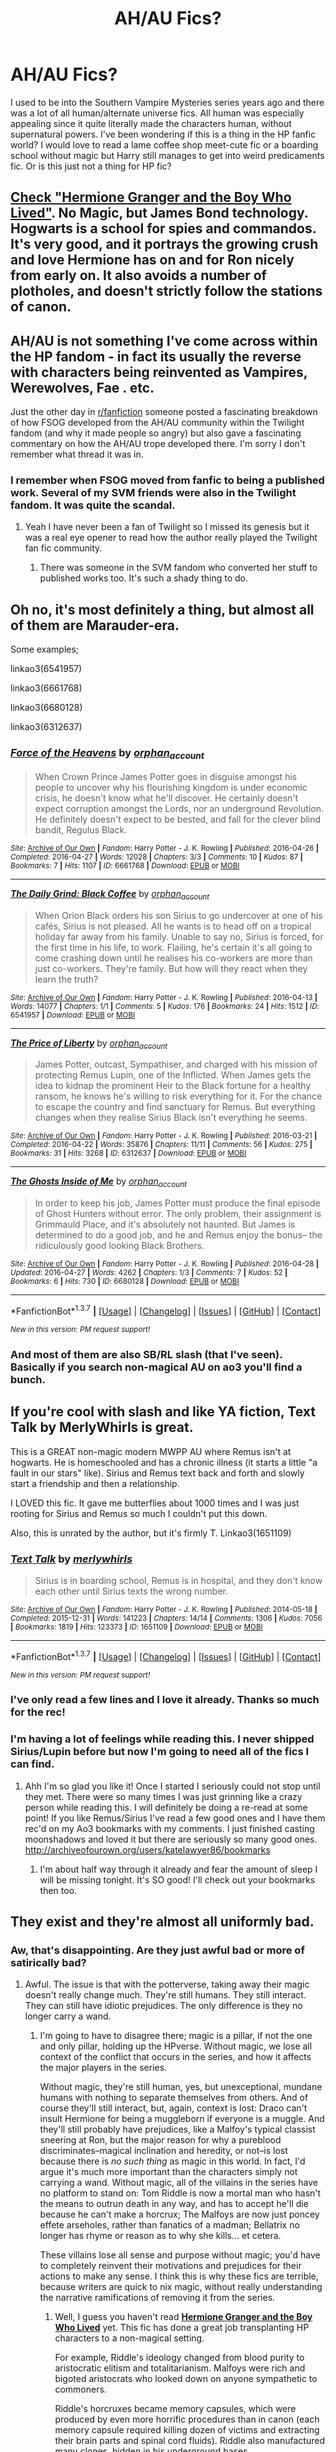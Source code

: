 #+TITLE: AH/AU Fics?

* AH/AU Fics?
:PROPERTIES:
:Author: morecks87
:Score: 4
:DateUnix: 1465089611.0
:DateShort: 2016-Jun-05
:FlairText: Request
:END:
I used to be into the Southern Vampire Mysteries series years ago and there was a lot of all human/alternate universe fics. All human was especially appealing since it quite literally made the characters human, without supernatural powers. I've been wondering if this is a thing in the HP fanfic world? I would love to read a lame coffee shop meet-cute fic or a boarding school without magic but Harry still manages to get into weird predicaments fic. Or is this just not a thing for HP fic?


** [[http://www.tthfanfic.org/story.php?no=30822][Check "Hermione Granger and the Boy Who Lived"]]. No Magic, but James Bond technology. Hogwarts is a school for spies and commandos. It's very good, and it portrays the growing crush and love Hermione has on and for Ron nicely from early on. It also avoids a number of plotholes, and doesn't strictly follow the stations of canon.
:PROPERTIES:
:Author: Starfox5
:Score: 5
:DateUnix: 1465122346.0
:DateShort: 2016-Jun-05
:END:


** AH/AU is not something I've come across within the HP fandom - in fact its usually the reverse with characters being reinvented as Vampires, Werewolves, Fae . etc.

Just the other day in [[/r/fanfiction][r/fanfiction]] someone posted a fascinating breakdown of how FSOG developed from the AH/AU community within the Twilight fandom (and why it made people so angry) but also gave a fascinating commentary on how the AH/AU trope developed there. I'm sorry I don't remember what thread it was in.
:PROPERTIES:
:Author: Judy-Lee
:Score: 3
:DateUnix: 1465090893.0
:DateShort: 2016-Jun-05
:END:

*** I remember when FSOG moved from fanfic to being a published work. Several of my SVM friends were also in the Twilight fandom. It was quite the scandal.
:PROPERTIES:
:Author: morecks87
:Score: 1
:DateUnix: 1465091346.0
:DateShort: 2016-Jun-05
:END:

**** Yeah I have never been a fan of Twilight so I missed its genesis but it was a real eye opener to read how the author really played the Twilight fan fic community.
:PROPERTIES:
:Author: Judy-Lee
:Score: 1
:DateUnix: 1465096094.0
:DateShort: 2016-Jun-05
:END:

***** There was someone in the SVM fandom who converted her stuff to published works too. It's such a shady thing to do.
:PROPERTIES:
:Author: morecks87
:Score: 1
:DateUnix: 1465099851.0
:DateShort: 2016-Jun-05
:END:


** Oh no, it's most definitely a thing, but almost all of them are Marauder-era.

Some examples;

linkao3(6541957)

linkao3(6661768)

linkao3(6680128)

linkao3(6312637)
:PROPERTIES:
:Author: NaughtyGaymer
:Score: 2
:DateUnix: 1465091331.0
:DateShort: 2016-Jun-05
:END:

*** [[http://archiveofourown.org/works/6661768][*/Force of the Heavens/*]] by [[http://archiveofourown.org/users/orphan_account/pseuds/orphan_account][/orphan_account/]]

#+begin_quote
  When Crown Prince James Potter goes in disguise amongst his people to uncover why his flourishing kingdom is under economic crisis, he doesn't know what he'll discover. He certainly doesn't expect corruption amongst the Lords, nor an underground Revolution. He definitely doesn't expect to be bested, and fall for the clever blind bandit, Regulus Black.
#+end_quote

^{/Site/: [[http://www.archiveofourown.org/][Archive of Our Own]] *|* /Fandom/: Harry Potter - J. K. Rowling *|* /Published/: 2016-04-26 *|* /Completed/: 2016-04-27 *|* /Words/: 12028 *|* /Chapters/: 3/3 *|* /Comments/: 10 *|* /Kudos/: 87 *|* /Bookmarks/: 7 *|* /Hits/: 1107 *|* /ID/: 6661768 *|* /Download/: [[http://archiveofourown.org/downloads/or/orphan_account/6661768/Force%20of%20the%20Heavens.epub?updated_at=1462197646][EPUB]] or [[http://archiveofourown.org/downloads/or/orphan_account/6661768/Force%20of%20the%20Heavens.mobi?updated_at=1462197646][MOBI]]}

--------------

[[http://archiveofourown.org/works/6541957][*/The Daily Grind: Black Coffee/*]] by [[http://archiveofourown.org/users/orphan_account/pseuds/orphan_account][/orphan_account/]]

#+begin_quote
  When Orion Black orders his son Sirius to go undercover at one of his cafés, Sirius is not pleased. All he wants is to head off on a tropical holiday far away from his family. Unable to say no, Sirius is forced, for the first time in his life, to work. Flailing, he's certain it's all going to come crashing down until he realises his co-workers are more than just co-workers. They're family. But how will they react when they learn the truth?
#+end_quote

^{/Site/: [[http://www.archiveofourown.org/][Archive of Our Own]] *|* /Fandom/: Harry Potter - J. K. Rowling *|* /Published/: 2016-04-13 *|* /Words/: 14077 *|* /Chapters/: 1/1 *|* /Comments/: 5 *|* /Kudos/: 176 *|* /Bookmarks/: 24 *|* /Hits/: 1512 *|* /ID/: 6541957 *|* /Download/: [[http://archiveofourown.org/downloads/or/orphan_account/6541957/The%20Daily%20Grind%20Black%20Coffee.epub?updated_at=1462197645][EPUB]] or [[http://archiveofourown.org/downloads/or/orphan_account/6541957/The%20Daily%20Grind%20Black%20Coffee.mobi?updated_at=1462197645][MOBI]]}

--------------

[[http://archiveofourown.org/works/6312637][*/The Price of Liberty/*]] by [[http://archiveofourown.org/users/orphan_account/pseuds/orphan_account][/orphan_account/]]

#+begin_quote
  James Potter, outcast, Sympathiser, and charged with his mission of protecting Remus Lupin, one of the Inflicted. When James gets the idea to kidnap the prominent Heir to the Black fortune for a healthy ransom, he knows he's willing to risk everything for it. For the chance to escape the country and find sanctuary for Remus. But everything changes when they realise Sirius Black isn't everything he seems.
#+end_quote

^{/Site/: [[http://www.archiveofourown.org/][Archive of Our Own]] *|* /Fandom/: Harry Potter - J. K. Rowling *|* /Published/: 2016-03-21 *|* /Completed/: 2016-04-22 *|* /Words/: 35876 *|* /Chapters/: 11/11 *|* /Comments/: 56 *|* /Kudos/: 275 *|* /Bookmarks/: 31 *|* /Hits/: 3268 *|* /ID/: 6312637 *|* /Download/: [[http://archiveofourown.org/downloads/or/orphan_account/6312637/The%20Price%20of%20Liberty.epub?updated_at=1462197643][EPUB]] or [[http://archiveofourown.org/downloads/or/orphan_account/6312637/The%20Price%20of%20Liberty.mobi?updated_at=1462197643][MOBI]]}

--------------

[[http://archiveofourown.org/works/6680128][*/The Ghosts Inside of Me/*]] by [[http://archiveofourown.org/users/orphan_account/pseuds/orphan_account][/orphan_account/]]

#+begin_quote
  In order to keep his job, James Potter must produce the final episode of Ghost Hunters without error. The only problem, their assignment is Grimmauld Place, and it's absolutely not haunted. But James is determined to do a good job, and he and Remus enjoy the bonus-- the ridiculously good looking Black Brothers.
#+end_quote

^{/Site/: [[http://www.archiveofourown.org/][Archive of Our Own]] *|* /Fandom/: Harry Potter - J. K. Rowling *|* /Published/: 2016-04-28 *|* /Updated/: 2016-04-27 *|* /Words/: 4262 *|* /Chapters/: 1/3 *|* /Comments/: 7 *|* /Kudos/: 52 *|* /Bookmarks/: 6 *|* /Hits/: 730 *|* /ID/: 6680128 *|* /Download/: [[http://archiveofourown.org/downloads/or/orphan_account/6680128/The%20Ghosts%20Inside%20of%20Me.epub?updated_at=1462197646][EPUB]] or [[http://archiveofourown.org/downloads/or/orphan_account/6680128/The%20Ghosts%20Inside%20of%20Me.mobi?updated_at=1462197646][MOBI]]}

--------------

*FanfictionBot*^{1.3.7} *|* [[[https://github.com/tusing/reddit-ffn-bot/wiki/Usage][Usage]]] | [[[https://github.com/tusing/reddit-ffn-bot/wiki/Changelog][Changelog]]] | [[[https://github.com/tusing/reddit-ffn-bot/issues/][Issues]]] | [[[https://github.com/tusing/reddit-ffn-bot/][GitHub]]] | [[[https://www.reddit.com/message/compose?to=tusing][Contact]]]

^{/New in this version: PM request support!/}
:PROPERTIES:
:Author: FanfictionBot
:Score: 2
:DateUnix: 1465091365.0
:DateShort: 2016-Jun-05
:END:


*** And most of them are also SB/RL slash (that I've seen). Basically if you search non-magical AU on ao3 you'll find a bunch.
:PROPERTIES:
:Author: derive-dat-ass
:Score: 1
:DateUnix: 1465113366.0
:DateShort: 2016-Jun-05
:END:


** If you're cool with slash and like YA fiction, Text Talk by MerlyWhirls is great.

This is a GREAT non-magic modern MWPP AU where Remus isn't at hogwarts. He is homeschooled and has a chronic illness (it starts a little "a fault in our stars" like). Sirius and Remus text back and forth and slowly start a friendship and then a relationship.

I LOVED this fic. It gave me butterflies about 1000 times and I was just rooting for Sirius and Remus so much I couldn't put this down.

Also, this is unrated by the author, but it's firmly T. Linkao3(1651109)
:PROPERTIES:
:Author: gotkate86
:Score: 2
:DateUnix: 1465152046.0
:DateShort: 2016-Jun-05
:END:

*** [[http://archiveofourown.org/works/1651109][*/Text Talk/*]] by [[http://archiveofourown.org/users/merlywhirls/pseuds/merlywhirls][/merlywhirls/]]

#+begin_quote
  Sirius is in boarding school, Remus is in hospital, and they don't know each other until Sirius texts the wrong number.
#+end_quote

^{/Site/: [[http://www.archiveofourown.org/][Archive of Our Own]] *|* /Fandom/: Harry Potter - J. K. Rowling *|* /Published/: 2014-05-18 *|* /Completed/: 2015-12-31 *|* /Words/: 141223 *|* /Chapters/: 14/14 *|* /Comments/: 1306 *|* /Kudos/: 7056 *|* /Bookmarks/: 1819 *|* /Hits/: 123373 *|* /ID/: 1651109 *|* /Download/: [[http://archiveofourown.org/downloads/me/merlywhirls/1651109/Text%20Talk.epub?updated_at=1451559689][EPUB]] or [[http://archiveofourown.org/downloads/me/merlywhirls/1651109/Text%20Talk.mobi?updated_at=1451559689][MOBI]]}

--------------

*FanfictionBot*^{1.3.7} *|* [[[https://github.com/tusing/reddit-ffn-bot/wiki/Usage][Usage]]] | [[[https://github.com/tusing/reddit-ffn-bot/wiki/Changelog][Changelog]]] | [[[https://github.com/tusing/reddit-ffn-bot/issues/][Issues]]] | [[[https://github.com/tusing/reddit-ffn-bot/][GitHub]]] | [[[https://www.reddit.com/message/compose?to=tusing][Contact]]]

^{/New in this version: PM request support!/}
:PROPERTIES:
:Author: FanfictionBot
:Score: 1
:DateUnix: 1465152050.0
:DateShort: 2016-Jun-05
:END:


*** I've only read a few lines and I love it already. Thanks so much for the rec!
:PROPERTIES:
:Author: morecks87
:Score: 1
:DateUnix: 1465159331.0
:DateShort: 2016-Jun-06
:END:


*** I'm having a lot of feelings while reading this. I never shipped Sirius/Lupin before but now I'm going to need all of the fics I can find.
:PROPERTIES:
:Author: morecks87
:Score: 1
:DateUnix: 1465162351.0
:DateShort: 2016-Jun-06
:END:

**** Ahh I'm so glad you like it! Once I started I seriously could not stop until they met. There were so many times I was just grinning like a crazy person while reading this. I will definitely be doing a re-read at some point! If you like Remus/Sirius I've read a few good ones and I have them rec'd on my Ao3 bookmarks with my comments. I just finished casting moonshadows and loved it but there are seriously so many good ones. [[http://archiveofourown.org/users/katelawyer86/bookmarks]]
:PROPERTIES:
:Author: gotkate86
:Score: 1
:DateUnix: 1465171777.0
:DateShort: 2016-Jun-06
:END:

***** I'm about half way through it already and fear the amount of sleep I will be missing tonight. It's SO good! I'll check out your bookmarks then too.
:PROPERTIES:
:Author: morecks87
:Score: 1
:DateUnix: 1465178964.0
:DateShort: 2016-Jun-06
:END:


** They exist and they're almost all uniformly bad.
:PROPERTIES:
:Author: viol8er
:Score: 2
:DateUnix: 1465090434.0
:DateShort: 2016-Jun-05
:END:

*** Aw, that's disappointing. Are they just awful bad or more of satirically bad?
:PROPERTIES:
:Author: morecks87
:Score: 1
:DateUnix: 1465091400.0
:DateShort: 2016-Jun-05
:END:

**** Awful. The issue is that with the potterverse, taking away their magic doesn't really change much. They're still humans. They still interact. They can still have idiotic prejudices. The only difference is they no longer carry a wand.
:PROPERTIES:
:Author: viol8er
:Score: 5
:DateUnix: 1465091752.0
:DateShort: 2016-Jun-05
:END:

***** I'm going to have to disagree there; magic is a pillar, if not the one and only pillar, holding up the HPverse. Without magic, we lose all context of the conflict that occurs in the series, and how it affects the major players in the series.

Without magic, they're still human, yes, but unexceptional, mundane humans with nothing to separate themselves from others. And of course they'll still interact, but, again, context is lost: Draco can't insult Hermione for being a muggleborn if everyone is a muggle. And they'll still probably have prejudices, like a Malfoy's typical classist sneering at Ron, but the major reason for why a pureblood discriminates--magical inclination and heredity, or not--is lost because there is /no such thing/ as magic in this world. In fact, I'd argue it's much more important than the characters simply not carrying a wand. Without magic, all of the villains in the series have no platform to stand on: Tom Riddle is now a mortal man who hasn't the means to outrun death in any way, and has to accept he'll die because he can't make a horcrux; The Malfoys are now just poncey effete arseholes, rather than fanatics of a madman; Bellatrix no longer has rhyme or reason as to why she kills... et cetera.

These villains lose all sense and purpose without magic; you'd have to completely reinvent their motivations and prejudices for their actions to make any sense. I think this is why these fics are terrible, because writers are quick to nix magic, without really understanding the narrative ramifications of removing it from the series.
:PROPERTIES:
:Author: Zeitgeist84
:Score: 6
:DateUnix: 1465105677.0
:DateShort: 2016-Jun-05
:END:

****** Well, I guess you haven't read *[[http://www.tthfanfic.org/Story-30822][Hermione Granger and the Boy Who Lived]]* yet. This fic has done a great job transplanting HP characters to a non-magical setting.

For example, Riddle's ideology changed from blood purity to aristocratic elitism and totalitarianism. Malfoys were rich and bigoted aristocrats who looked down on anyone sympathetic to commoners.

Riddle's horcruxes became memory capsules, which were produced by even more horrific procedures than in canon (each memory capsule required killing dozen of victims and extracting their brain parts and spinal cord fluids). Riddle also manufactured many clones, hidden in his underground bases.

So, it always comes down to writer's ability. Yes, it's very very difficult to write a good HP fic with no magic, but it can be done.
:PROPERTIES:
:Author: InquisitorCOC
:Score: 3
:DateUnix: 1465148855.0
:DateShort: 2016-Jun-05
:END:


** HP without magic is pretty pointless. It's been done a few times, but they're all bad.
:PROPERTIES:
:Author: Lord_Anarchy
:Score: 2
:DateUnix: 1465098031.0
:DateShort: 2016-Jun-05
:END:


** One I enjoyed but can't locate was a streets/elite dancing school mix. It was odd and there were stuff that I would have tweaked but it had moments where it really worked. Basic premise was that Harry kind of lived with Vernon but also roamed the streets with a bit of a gang with his friends. He applies and gets accepted into this elite dancing school. I think it was leaning towards a Harry/Draco thing, but there was some mobster Tom Riddle stuff going on too.
:PROPERTIES:
:Author: ebec20
:Score: 1
:DateUnix: 1465092406.0
:DateShort: 2016-Jun-05
:END:


** There's I-don't-know-how-many High School AUs (and stuff like that) in the /Avatar: The Last Airbender/ fandom, but I really haven't seen very many non-magic AUs in the HP fandom.
:PROPERTIES:
:Author: Karinta
:Score: 1
:DateUnix: 1465221446.0
:DateShort: 2016-Jun-06
:END:
